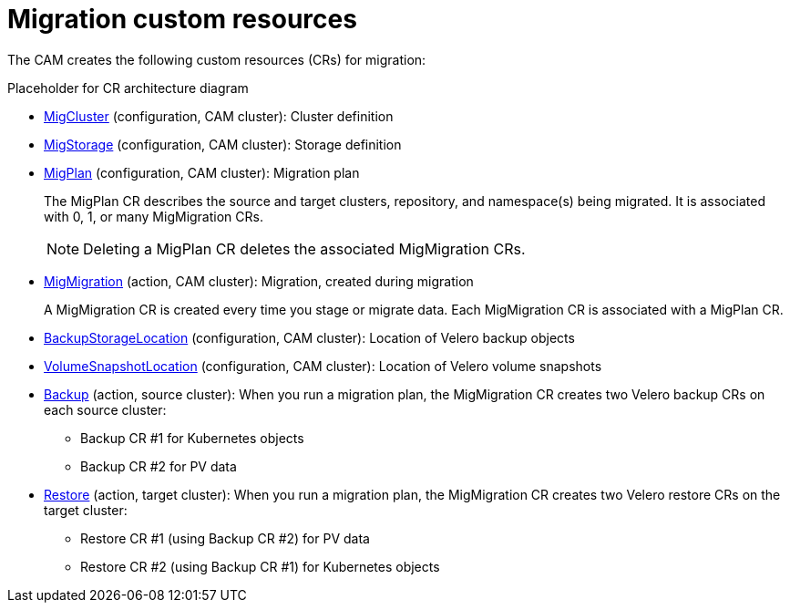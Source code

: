 // Module included in the following assemblies:
//
// migration/migrating_openshift_3_to_4/migrating-openshift-3-to-4.adoc
[id='migration-custom-resources_{context}']
= Migration custom resources

The CAM creates the following custom resources (CRs) for migration:

Placeholder for CR architecture diagram

* link:https://github.com/fusor/mig-controller/blob/master/pkg/apis/migration/v1alpha1/migcluster_types.go[MigCluster] (configuration, CAM cluster): Cluster definition

* link:https://github.com/fusor/mig-controller/blob/master/pkg/apis/migration/v1alpha1/migstorage_types.go[MigStorage] (configuration, CAM cluster): Storage definition

* link:https://github.com/fusor/mig-controller/blob/master/pkg/apis/migration/v1alpha1/migplan_types.go[MigPlan] (configuration, CAM cluster): Migration plan
+
The MigPlan CR describes the source and target clusters, repository, and namespace(s) being migrated. It is associated with 0, 1, or many MigMigration CRs.
+
[NOTE]
====
Deleting a MigPlan CR deletes the associated MigMigration CRs.
====

* link:https://github.com/fusor/mig-controller/blob/master/pkg/apis/migration/v1alpha1/migmigration_types.go[MigMigration] (action, CAM cluster): Migration, created during migration
+
A MigMigration CR is created every time you stage or migrate data. Each MigMigration CR is associated with a MigPlan CR.

* link:https://github.com/heptio/velero/blob/master/pkg/apis/velero/v1/backup_storage_location.go[BackupStorageLocation] (configuration, CAM cluster): Location of Velero backup objects

* link:https://github.com/heptio/velero/blob/master/pkg/apis/velero/v1/volume_snapshot_location.go[VolumeSnapshotLocation] (configuration, CAM cluster): Location of Velero volume snapshots

* link:https://github.com/heptio/velero/blob/master/pkg/apis/velero/v1/backup.go[Backup] (action, source cluster): When you run a migration plan, the MigMigration CR creates two Velero backup CRs on each source cluster:

** Backup CR #1 for Kubernetes objects
** Backup CR #2 for PV data

* link:https://github.com/heptio/velero/blob/master/pkg/apis/velero/v1/restore.go[Restore] (action, target cluster): When you run a migration plan, the MigMigration CR creates two Velero restore CRs on the target cluster:

** Restore CR #1 (using Backup CR #2) for PV data
** Restore CR #2 (using Backup CR #1) for Kubernetes objects
